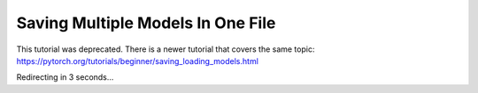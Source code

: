 Saving Multiple Models In One File
==================================

This tutorial was deprecated. There is a newer tutorial that covers the same topic:  https://pytorch.org/tutorials/beginner/saving_loading_models.html

Redirecting in 3 seconds...

.. raw:: html

   <meta http-equiv="Refresh" content="3; url='https://pytorch.org/tutorials/beginner/saving_loading_models.html'" />
